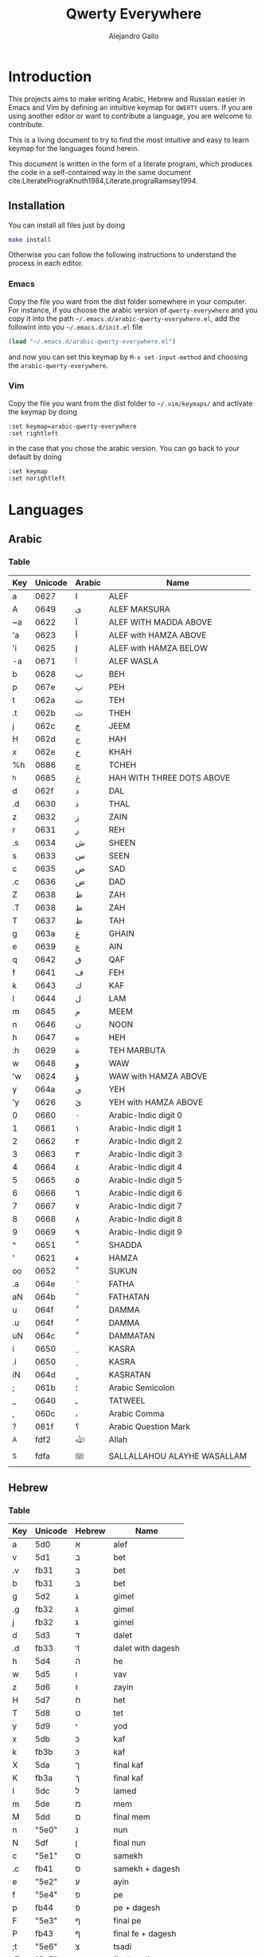 #+title: Qwerty Everywhere
#+author: Alejandro Gallo
#+attr_headers: :mkdirp t

* Introduction
This projects aims to make writing Arabic, Hebrew and Russian
easier in Emacs and Vim by defining an intuitive keymap for ~QWERTY~
users. If you are using another editor or want to contribute
a language, you are welcome to contribute.

This is a living document to try to find the most intuitive
and easy to learn keymap for the languages found herein.

This document is written in the form of a literate program,
which produces the code in a self-contained way in the same
document cite:LiteratePrograKnuth1984,Literate.prograRamsey1994.
** Installation
You can install all files just by doing
#+begin_src sh :eval no
make install
#+end_src
Otherwise you can follow the following instructions to understand
the process in each editor.
*** Emacs
Copy the file you want from the dist folder somewhere in your computer.
For instance, if you choose the arabic version of ~qwerty-everywhere~
and you copy it into the path ~~/.emacs.d/arabic-qwerty-everywhere.el~,
add the followint into you ~~/.emacs.d/init.el~ file

#+begin_src emacs-lisp :exports code :results none :eval no
(load "~/.emacs.d/arabic-qwerty-everywhere.el")
#+end_src

and now you can set this keymap by ~M-x set-input-method~
and choosing the ~arabic-qwerty-everywhere~.

*** Vim
Copy the file you want from the dist folder to ~~/.vim/keymaps/~
and activate the keymap by doing
#+begin_src vim :eval no
:set keymap=arabic-qwerty-everywhere
:set rightleft
#+end_src
in the case that you chose the arabic version.
You can go back to your default by doing
#+begin_src vim :eval no
:set keymap
:set norightleft
#+end_src

* Languages
** Arabic
*** Table
#+name: arabic-table
| Key | Unicode | Arabic | Name                        |
|-----+---------+--------+-----------------------------|
| a   |    0627 | ا      | ALEF                        |
| A   |    0649 | ى      | ALEF MAKSURA                |
| ~a  |    0622 | آ      | ALEF WITH MADDA ABOVE       |
| 'a  |    0623 | أ      | ALEF with HAMZA ABOVE       |
| 'i  |    0625 | إ      | ALEF with HAMZA BELOW       |
| -a  |    0671 | ٱ      | ALEF WASLA                  |
|-----+---------+--------+-----------------------------|
| b   |    0628 | ب      | BEH                         |
| p   |    067e | پ      | PEH                         |
|-----+---------+--------+-----------------------------|
| t   |    062a | ت      | TEH                         |
| .t  |    062b | ث      | THEH                        |
|-----+---------+--------+-----------------------------|
| j   |    062c | ج      | JEEM                        |
| H   |    062d | ح      | HAH                         |
| x   |    062e | خ      | KHAH                        |
| %h  |    0686 | چ      | TCHEH                       |
| ^h  |    0685 | څ      | HAH WITH THREE DOTS ABOVE   |
|-----+---------+--------+-----------------------------|
| d   |    062f | د      | DAL                         |
| .d  |    0630 | ذ      | THAL                        |
|-----+---------+--------+-----------------------------|
| z   |    0632 | ز      | ZAIN                        |
| r   |    0631 | ر      | REH                         |
|-----+---------+--------+-----------------------------|
| .s  |    0634 | ش      | SHEEN                       |
| s   |    0633 | س      | SEEN                        |
|-----+---------+--------+-----------------------------|
| c   |    0635 | ص      | SAD                         |
| .c  |    0636 | ض      | DAD                         |
|-----+---------+--------+-----------------------------|
| Z   |    0638 | ظ      | ZAH                         |
| .T  |    0638 | ظ      | ZAH                         |
| T   |    0637 | ط      | TAH                         |
|-----+---------+--------+-----------------------------|
| g   |    063a | غ      | GHAIN                       |
| e   |    0639 | ع      | AIN                         |
|-----+---------+--------+-----------------------------|
| q   |    0642 | ق      | QAF                         |
| f   |    0641 | ف      | FEH                         |
|-----+---------+--------+-----------------------------|
| k   |    0643 | ك      | KAF                         |
| l   |    0644 | ل      | LAM                         |
| m   |    0645 | م      | MEEM                        |
| n   |    0646 | ن      | NOON                        |
|-----+---------+--------+-----------------------------|
| h   |    0647 | ه      | HEH                         |
| :h  |    0629 | ة      | TEH MARBUTA                 |
|-----+---------+--------+-----------------------------|
| w   |    0648 | و      | WAW                         |
| 'w  |    0624 | ؤ      | WAW with HAMZA ABOVE        |
|-----+---------+--------+-----------------------------|
| y   |    064a | ي      | YEH                         |
| 'y  |    0626 | ئ      | YEH with HAMZA ABOVE        |
|-----+---------+--------+-----------------------------|
| 0   |    0660 | ٠      | Arabic-Indic digit 0        |
| 1   |    0661 | ١      | Arabic-Indic digit 1        |
| 2   |    0662 | ٢      | Arabic-Indic digit 2        |
| 3   |    0663 | ٣      | Arabic-Indic digit 3        |
| 4   |    0664 | ٤      | Arabic-Indic digit 4        |
| 5   |    0665 | ٥      | Arabic-Indic digit 5        |
| 6   |    0666 | ٦      | Arabic-Indic digit 6        |
| 7   |    0667 | ٧      | Arabic-Indic digit 7        |
| 8   |    0668 | ٨      | Arabic-Indic digit 8        |
| 9   |    0669 | ٩      | Arabic-Indic digit 9        |
|-----+---------+--------+-----------------------------|
| ^   |    0651 | ّ       | SHADDA                      |
| '   |    0621 | ء      | HAMZA                       |
| oo  |    0652 | ْ       | SUKUN                       |
|-----+---------+--------+-----------------------------|
| .a  |    064e | َ       | FATHA                       |
| aN  |    064b | ً       | FATHATAN                    |
|-----+---------+--------+-----------------------------|
| u   |    064f | ُ       | DAMMA                       |
| .u  |    064f | ُ       | DAMMA                       |
| uN  |    064c | ٌ       | DAMMATAN                    |
|-----+---------+--------+-----------------------------|
| i   |    0650 | ِ       | KASRA                       |
| .i  |    0650 | ِ       | KASRA                       |
| iN  |    064d | ٍ       | KASRATAN                    |
|-----+---------+--------+-----------------------------|
| ;   |    061b | ؛       | Arabic Semicolon            |
| _   |    0640 | ـ      | TATWEEL                     |
| ,   |    060c | ،      | Arabic Comma                |
| ?   |    061f | ؟      | Arabic Question Mark        |
|-----+---------+--------+-----------------------------|
| _A  |    fdf2 | ﷲ      | Allah                       |
| _S  |    fdfa | ﷺ      | SALLALLAHOU ALAYHE WASALLAM |

*** Emacs                                                          :noexport:

#+headers: :results_switches ":tangle dist/arabic-qwerty-everywhere.el"
#+begin_src emacs-lisp :var tbl=arabic-table :results code
(keymap-to-emacs-quail "arabic-qwerty-everywhere" "arabic" (cdr tbl))
#+end_src

#+RESULTS:
#+begin_src emacs-lisp :tangle dist/arabic-qwerty-everywhere.el
(progn
  (require 'quail)
  (quail-define-package "arabic-qwerty-everywhere" "arabic" "arabic-qwerty-everywhere")
  (quail-define-rules
   ("a" 1575)
   ("A" 1609)
   ("~a" 1570)
   ("'a" 1571)
   ("'i" 1573)
   ("-a" 1649)
   ("b" 1576)
   ("p" 1662)
   ("t" 1578)
   (".t" 1579)
   ("j" 1580)
   ("H" 1581)
   ("x" 1582)
   ("%h" 1670)
   ("^h" 1669)
   ("d" 1583)
   (".d" 1584)
   ("z" 1586)
   ("r" 1585)
   (".s" 1588)
   ("s" 1587)
   ("c" 1589)
   (".c" 1590)
   ("Z" 1592)
   (".T" 1592)
   ("T" 1591)
   ("g" 1594)
   ("e" 1593)
   ("q" 1602)
   ("f" 1601)
   ("k" 1603)
   ("l" 1604)
   ("m" 1605)
   ("n" 1606)
   ("h" 1607)
   (":h" 1577)
   ("w" 1608)
   ("'w" 1572)
   ("y" 1610)
   ("'y" 1574)
   ("0" 1632)
   ("1" 1633)
   ("2" 1634)
   ("3" 1635)
   ("4" 1636)
   ("5" 1637)
   ("6" 1638)
   ("7" 1639)
   ("8" 1640)
   ("9" 1641)
   ("^" 1617)
   ("'" 1569)
   ("oo" 1618)
   ("a" 1614)
   ("aN" 1611)
   ("u" 1615)
   ("uN" 1612)
   ("i" 1616)
   ("iN" 1613)
   (";" 1563)
   ("J" 1600)
   ("," 1548)
   ("?" 1567)
   ("_A" 65010)
   ("_S" 65018)))
#+end_src

#+RESULTS:

*** vim                                                            :noexport:
#+headers: :results silent
#+begin_src emacs-lisp :var tbl=arabic-table
(with-temp-buffer
  (keymap-to-vim "arabic-qwerty-everywhere" (cdr tbl))
  (write-file "dist/arabic-qwerty-everywhere.vim"))
#+end_src

** Hebrew
*** Table
#+name: hebrew-table
| Key | Unicode | Hebrew | Name              |
|-----+---------+--------+-------------------|
| a   | 5d0     | א      | alef              |
|-----+---------+--------+-------------------|
| v   | 5d1     | ב      | bet               |
| .v  | fb31    | בּ      | bet               |
| b   | fb31    | בּ      | bet               |
|-----+---------+--------+-------------------|
| g   | 5d2     | ג      | gimel             |
| .g  | fb32    | גּ      | gimel             |
| j   | fb32    | גּ      | gimel             |
|-----+---------+--------+-------------------|
| d   | 5d3     | ד      | dalet             |
| .d  | fb33    | דּ      | dalet with dagesh |
|-----+---------+--------+-------------------|
| h   | 5d4     | ה      | he                |
| w   | 5d5     | ו      | vav               |
| z   | 5d6     | ז      | zayin             |
| H   | 5d7     | ח      | het               |
| T   | 5d8     | ט      | tet               |
| y   | 5d9     | י      | yod               |
|-----+---------+--------+-------------------|
| x   | 5db     | כ      | kaf               |
| k   | fb3b    | כּ      | kaf               |
| X   | 5da     | ך      | final kaf         |
| K   | fb3a    | ךּ      | final kaf         |
|-----+---------+--------+-------------------|
| l   | 5dc     | ל      | lamed             |
|-----+---------+--------+-------------------|
| m   | 5de     | מ      | mem               |
| M   | 5dd     | ם      | final mem         |
|-----+---------+--------+-------------------|
| n   | "5e0"   | נ      | nun               |
| N   | 5df     | ן      | final nun         |
|-----+---------+--------+-------------------|
| c   | "5e1"   | ס      | samekh            |
| .c  | fb41    | סּ      | samekh + dagesh   |
|-----+---------+--------+-------------------|
| e   | "5e2"   | ע      | ayin              |
|-----+---------+--------+-------------------|
| f   | "5e4"   | פ      | pe                |
| p   | fb44    | פּ      | pe + dagesh       |
| F   | "5e3"   | ף      | final pe          |
| P   | fb43    | ףּ      | final fe + dagesh |
|-----+---------+--------+-------------------|
| ;t  | "5e6"   | צ      | tsadi             |
| ;T  | "5e5"   | ץ      | final tsadi       |
|-----+---------+--------+-------------------|
| q   | "5e7"   | ק      | qof               |
| r   | "5e8"   | ר      | resh              |
|-----+---------+--------+-------------------|
| s   | "5e9"   | ש      | shin              |
| .s  | fb2a    | שׁ      | shin              |
| S   | fb2b    | שׂ      | shin              |
|-----+---------+--------+-------------------|
| t   | 5ea     | ת      | tav               |
| .t  | fb4a    | תּ      | tav               |
|-----+---------+--------+-------------------|
| _:  | 5b0     | ְ       | sheva             |
| _E  | 5b1     | ֱ       | hataf segol       |
| _A  | 5b2     | ֲ       | hataf patah       |
| _O  | 5b3     | ֳ       | hataf qamats      |
| i   | 5b4     | ִ       | hiriq             |
| _Y  | 5b5     | ֵ       | tsere             |
| E   | 5b6     | ֶ       | segol             |
| AA  | 5b7     | ַ       | patah             |
| AO  | 5b8     | ָ       | qamats            |
| o   | 5b9     | ֹ       | holam             |
| u   | 5bb     | ֻ       | qubuts            |
| D   | 5bc     | ּ       | dagesh            |
| ]T  | 5bd     | ֽ       | meteg             |
| ]Q  | 5be     | ־      | maqaf             |
| ]R  | 5bf     | ֿ       | rafe              |
| ]p  | 5c0     | ׀      | paseq             |
| ]SR | 5c1     | ׁ       | shin-dot          |
| ]SL | 5c2     | ׂ       | sin-dot           |
| ]P  | 5c3     | ׃      | sof-pasuq         |
| VV  | 5f0     | װ      | double vav        |
| VY  | 5f1     | ױ      | vav-yod           |
| YY  | 5f2     | ײ      | double yod        |

*** Emacs                                                          :noexport:
#+headers: :results_switches ":tangle dist/hebrew-qwerty-everywhere.el"
#+begin_src emacs-lisp :var tbl=hebrew-table :results code
(keymap-to-emacs-quail "hebrew-qwerty-everywhere" "hebrew" (cdr tbl))
#+end_src

#+RESULTS:
#+begin_src emacs-lisp :tangle dist/hebrew-qwerty-everywhere.el
(progn
  (require 'quail)
  (quail-define-package "hebrew-qwerty-everywhere" "hebrew" "hebrew-qwerty-everywhere")
  (quail-define-rules
   ("a" 1488)
   ("v" 1489)
   (".v" 64305)
   ("b" 64305)
   ("g" 1490)
   (".g" 64306)
   ("j" 64306)
   ("d" 1491)
   (".d" 64307)
   ("h" 1492)
   ("w" 1493)
   ("z" 1494)
   ("H" 1495)
   ("T" 1496)
   ("y" 1497)
   ("x" 1499)
   ("k" 64315)
   ("X" 1498)
   ("K" 64314)
   ("l" 1500)
   ("m" 1502)
   ("M" 1501)
   ("n" 1504)
   ("N" 1503)
   ("c" 1505)
   (".c" 64321)
   ("e" 1506)
   ("f" 1508)
   ("p" 64324)
   ("F" 1507)
   ("P" 64323)
   (";t" 1510)
   (";T" 1509)
   ("q" 1511)
   ("r" 1512)
   ("s" 1513)
   (".s" 64298)
   ("S" 64299)
   ("t" 1514)
   (".t" 64330)
   ("_:" 1456)
   ("_E" 1457)
   ("_A" 1458)
   ("_O" 1459)
   ("i" 1460)
   ("_Y" 1461)
   ("E" 1462)
   ("AA" 1463)
   ("AO" 1464)
   ("o" 1465)
   ("u" 1467)
   ("D" 1468)
   ("]T" 1469)
   ("]Q" 1470)
   ("]R" 1471)
   ("]p" 1472)
   ("]SR" 1473)
   ("]SL" 1474)
   ("]P" 1475)
   ("VV" 1520)
   ("VY" 1521)
   ("YY" 1522)))
#+end_src

#+RESULTS:
 
*** vim                                                            :noexport:
#+headers: :results silent
#+begin_src emacs-lisp :var tbl=hebrew-table
(with-temp-buffer
  (keymap-to-vim "hebrew-qwerty-everywhere" (cdr tbl))
  (write-file "dist/hebrew-qwerty-everywhere.vim"))
#+end_src
** TODO Russian
* The code
We are going to write the table to keymaps converters in emacs lisp,
which is a dialect of lisp that runs the emacs editor.
** Vim
First of all we write a function to convert a like such as
#+begin_quote
| Z | 0638 | ظ | ZAH |
#+end_quote
into the vim format for keymaps
#+begin_quote
Z  <char-0x0638>
#+end_quote
This means, we only need the key and the hexadecimal unicode.
The function for this is `keymap-line-to-vim`

#+name: keymap-line-to-vim
#+begin_src emacs-lisp :exports code
(defun keymap-line-to-vim (line)
  "Example of a line:
    | Z | 0638 | ظ | ZAH | ⇒ Z  <char-0x0638> \" ظ - ZAH
  "
  (let ((key (first line))
        (code (second line))
        (symbol (third line))
        (name (fourth line)))
    (format "%s <char-0x%s> \" %s - %s"
            key code symbol name)))
#+end_src

#+RESULTS: keymap-line-to-vim
: keymap-line-to-vim

For the whole table, we will assume that we are in a temporary
buffer and we can insert text into it, then we can write
directly the buffer to a file or retrieve the string.
This greatly simplifies the code in emacs:

#+name: keymap-to-vim
#+begin_src emacs-lisp :exports code
(defun keymap-to-vim (name table)
  (insert (format "let b:keymap_name = \"%s\"\n"
                  name))
  (insert "loadkeymap\n")
  (insert (string-join (mapcar #'keymap-line-to-vim table) "\n")))
#+end_src

#+RESULTS: keymap-to-vim
: keymap-to-vim

** Emacs

#+begin_src emacs-lisp :exports code :results none
(defun keymap-line-to-emacs-quail (line)
  `(,(format "%s" (first line))
    ,(string-to-number (format "%s" (second line)) 16)))

(defun keymap-to-emacs-quail (name language table)
  `(progn
    (require 'quail)
    (quail-define-package ,name ,language ,name)
    (quail-define-rules
      ,@(mapcar #'keymap-line-to-emacs-quail table))))

#+end_src
* References
bibliographystyle:unsrt
bibliography:README.bib
* Bibtex entries                                                   :noexport:

#+BEGIN_SRC bibtex :tangle README.bib :eval no
@article{LiteratePrograKnuth1984,
  author = {Knuth, D. E.},
  doi = {10.1093/comjnl/27.2.97},
  issn = {0010-4620},
  issue = {2},
  journal = {The Computer Journal},
  language = {en},
  month = {2},
  pages = {97--111},
  publisher = {Oxford University Press (OUP)},
  title = {Literate Programming},
  type = {article},
  url = {http://dx.doi.org/10.1093/comjnl/27.2.97},
  volume = {27},
  year = {1984},
}

@article{Literate.prograRamsey1994,
  author = {Ramsey, N.},
  doi = {10.1109/52.311070},
  issue = {5},
  journal = {IEEE Software},
  month = {9},
  pages = {97--105},
  publisher = {Institute of Electrical and Electronics Engineers (IEEE)},
  title = {Literate programming simplified},
  type = {article},
  url = {http://dx.doi.org/10.1109/52.311070},
  volume = {11},
  year = {1994},
}

#+END_SRC
